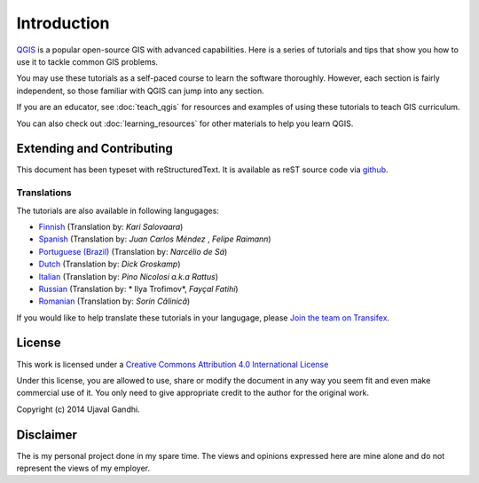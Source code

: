 Introduction
============

`QGIS <http://qgis.org>`_ is a popular open-source GIS with advanced
capabilities. Here is a series of tutorials and tips that show you how to
use it to tackle common GIS problems.

You may use these tutorials as a self-paced course to learn the software
thoroughly. However, each section is fairly independent, so those familiar with
QGIS can jump into any section.

If you are an educator, see :doc:`teach_qgis` for resources and examples of
using these tutorials to teach GIS curriculum.

You can also check out :doc:`learning_resources` for other materials to help you
learn QGIS.


Extending and Contributing
--------------------------

This document has been typeset with reStructuredText. It is available as reST
source code via `github <https://github.com/spatialthoughts/qgis-tutorials>`_.

Translations
^^^^^^^^^^^^

The tutorials are also available in following langugages:

- `Finnish <http://qgistutorials.com/fi_FI>`_ (Translation by: *Kari Salovaara*)
- `Spanish <http://qgistutorials.com/es>`_ (Translation by: *Juan Carlos Méndez*
  , *Felipe Raimann*)
- `Portuguese (Brazil) <http://qgistutorials.com/pt_BR>`_ (Translation by: *Narcélio de
  Sá*)
- `Dutch <http://qgistutorials.com/nl>`_ (Translation by: *Dick Groskamp*)
- `Italian <http://qgistutorials.com/it>`_ (Translation by: *Pino Nicolosi a.k.a Rattus*)
- `Russian <http://qgistutorials.com/ru>`_ (Translation by: * Ilya Trofimov*,
  *Fayçal Fatihi*)
- `Romanian <http://qgistutorials.com/ro>`_ (Translation by: *Sorin Călinică*)


If you would like to help translate these tutorials in your langugage, please
`Join the team on Transifex
<https://www.transifex.com/projects/p/qgis-tutorials/>`_.

License
-------

This work is licensed under a `Creative Commons Attribution 4.0 International
License <http://creativecommons.org/licenses/by/4.0/deed.en_US>`_

Under this license, you are allowed to use, share or modify the document in any
way you seem fit and even make commercial use of it. You only need to give
appropriate credit to the author for the original work.

Copyright (c)  2014 Ujaval Gandhi.

Disclaimer
----------

The is my personal project done in my spare time. The views and opinions
expressed here are mine alone and do not represent the views of my employer.
